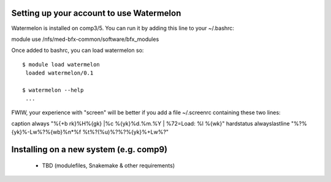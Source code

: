 Setting up your account to use Watermelon
=========================================
Watermelon is installed on comp3/5.
You can run it by adding this line to your ~/.bashrc:

module use /nfs/med-bfx-common/software/bfx_modules

Once added to bashrc, you can load watermelon so:

::

  $ module load watermelon
   loaded watermelon/0.1

  $ watermelon --help
   ...

FWIW, your experience with "screen" will be better if you add a file ~/.screenrc 
containing these two lines:

caption     always        "%{+b rk}%H%{gk} |%c %{yk}%d.%m.%Y | %72=Load: %l %{wk}"
hardstatus alwayslastline "%?%{yk}%-Lw%?%{wb}%n*%f %t%?(%u)%?%?%{yk}%+Lw%?"


Installing on a new system (e.g. comp9)
=======================================

 * TBD (modulefiles, Snakemake & other requirements)
